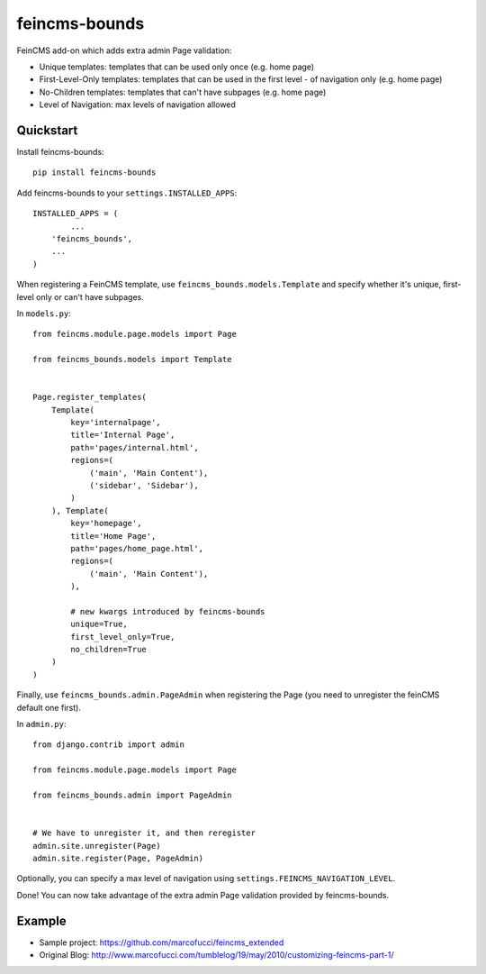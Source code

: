 =============================
feincms-bounds
=============================

.. image:: https://travis-ci.org/marcofucci/feincms-bounds.png?branch=master
        :target: https://travis-ci.org/marcofucci/feincms-bounds


FeinCMS add-on which adds extra admin Page validation:

- Unique templates: templates that can be used only once (e.g. home page)
- First-Level-Only templates: templates that can be used in the first level - of navigation only (e.g. home page)
- No-Children templates: templates that can't have subpages (e.g. home page)
- Level of Navigation: max levels of navigation allowed


Quickstart
----------

Install feincms-bounds::

    pip install feincms-bounds


Add feincms-bounds to your ``settings.INSTALLED_APPS``::

	INSTALLED_APPS = (
		...
	    'feincms_bounds',
	    ...
	)

When registering a FeinCMS template, use ``feincms_bounds.models.Template``
and specify whether it's unique, first-level only or can't have subpages.

In ``models.py``::

	from feincms.module.page.models import Page

	from feincms_bounds.models import Template


	Page.register_templates(
	    Template(
	        key='internalpage',
	        title='Internal Page',
	        path='pages/internal.html',
	        regions=(
	            ('main', 'Main Content'),
	            ('sidebar', 'Sidebar'),
	        )
	    ), Template(
	        key='homepage',
	        title='Home Page',
	        path='pages/home_page.html',
	        regions=(
	            ('main', 'Main Content'),
	        ),

	        # new kwargs introduced by feincms-bounds
	        unique=True,
	        first_level_only=True,
	        no_children=True
	    )
	)


Finally, use ``feincms_bounds.admin.PageAdmin`` when registering the Page
(you need to unregister the feinCMS default one first).

In ``admin.py``::

	from django.contrib import admin

	from feincms.module.page.models import Page

	from feincms_bounds.admin import PageAdmin


	# We have to unregister it, and then reregister
	admin.site.unregister(Page)
	admin.site.register(Page, PageAdmin)


Optionally, you can specify a max level of navigation using ``settings.FEINCMS_NAVIGATION_LEVEL``.

Done! You can now take advantage of the extra admin Page validation provided by
feincms-bounds.


Example
-------

* Sample project: https://github.com/marcofucci/feincms_extended
* Original Blog: http://www.marcofucci.com/tumblelog/19/may/2010/customizing-feincms-part-1/
